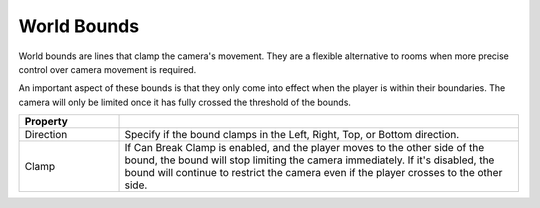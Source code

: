 World Bounds
++++++++++++

World bounds are lines that clamp the camera's movement. They are a flexible
alternative to rooms when more precise control over camera movement is required.

An important aspect of these bounds is that they only come into effect when 
the player is within their boundaries. The camera will only be limited once 
it has fully crossed the threshold of the bounds.

.. list-table::
   :widths: 25 100
   :header-rows: 1

   * - Property
     - 

   * - Direction
     - Specify if the bound clamps in the Left, Right, Top, or Bottom direction.

   * - Clamp
     - If Can Break Clamp is enabled, and the player moves to the other side of the
       bound, the bound will stop limiting the camera immediately. If it's disabled, the 
       bound will continue to restrict the camera even if the player crosses to the other side.
